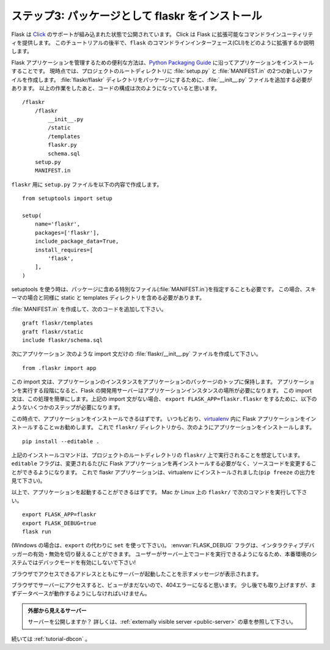 .. _tutorial-packaging:

.. Step 3: Installing flaskr as a Package
   ======================================

ステップ3: パッケージとして flaskr をインストール
==================================================================

.. Flask is now shipped with built-in support for `Click`_.  Click provides
   Flask with enhanced and extensible command line utilities.  Later in this
   tutorial you will see exactly how to extend the ``flask`` command line
   interface (CLI).

Flask は `Click`_ のサポートが組み込まれた状態で公開されています。
Click は Flask に拡張可能なコマンドラインユーティリティを提供します。
このチュートリアルの後半で、``flask`` のコマンドラインインターフェース(CLI)をどのように拡張するか説明します。

.. A useful pattern to manage a Flask application is to install your app
   following the `Python Packaging Guide`_.  Presently this involves
   creating two new files; :file:`setup.py` and :file:`MANIFEST.in` in the
   projects root directory.  You also need to add an :file:`__init__.py`
   file to make the :file:`flaskr/flaskr` directory a package.  After these
   changes, your code structure should be::

Flask アプリケーションを管理するための便利な方法は、`Python Packaging Guide`_ に沿ってアプリケーションをインストールすることです。
現時点では、プロジェクトのルートディレクトリに :file:`setup.py` と :file:`MANIFEST.in` の2つの新しいファイルを作成します。
:file:`flaskr/flaskr` ディレクトリをパッケージにするために、:file:`__init__.py` ファイルを追加する必要があります。
以上の作業をしたあと、コードの構成は次のようになっていると思います。 ::

    /flaskr
        /flaskr
            __init__.py
            /static
            /templates
            flaskr.py
            schema.sql
        setup.py
        MANIFEST.in

.. Create the ``setup.py`` file for ``flaskr`` with the following content::

``flaskr`` 用に ``setup.py`` ファイルを以下の内容で作成します。 ::

    from setuptools import setup

    setup(
        name='flaskr',
        packages=['flaskr'],
        include_package_data=True,
        install_requires=[
            'flask',
        ],
    )

.. When using setuptools, it is also necessary to specify any special files
   that should be included in your package (in the :file:`MANIFEST.in`).
   In this case, the static and templates directories need to be included,
   as well as the schema.

setuptools を使う時は、パッケージに含める特別なファイル(:file:`MANIFEST.in`)を指定することも必要です。
この場合、スキーマの場合と同様に static と templates ディレクトリを含める必要があります。

.. Create the :file:`MANIFEST.in` and add the following lines::

:file:`MANIFEST.in` を作成して、次のコードを追加して下さい。 ::

    graft flaskr/templates
    graft flaskr/static
    include flaskr/schema.sql

.. Next, to simplify locating the application, create the file,
   :file:`flaskr/__init__.py` containing only the following import statement::

次にアプリケーション
次のような import 文だけの :file:`flaskr/__init__.py` ファイルを作成して下さい。 ::

    from .flaskr import app

.. This import statement brings the application instance into the top-level
   of the application package.  When it is time to run the application, the
   Flask development server needs the location of the app instance.  This
   import statement simplifies the location process.  Without the above
   import statement, the export statement a few steps below would need to be
   ``export FLASK_APP=flaskr.flaskr``.

この import 文は、アプリケーションのインスタンスをアプリケーションのパッケージのトップに保持します。
アプリケーションを実行する段階になると、Flask の開発用サーバーはアプリケーションインスタンスの場所が必要になります。
この import 文は、この処理を簡単にします。上記の import 文がない場合、
``export FLASK_APP=flaskr.flaskr`` をするために、以下のようないくつかのステップが必要になります。

.. At this point you should be able to install the application.  As usual, it
   is recommended to install your Flask application within a `virtualenv`_.
   With that said, from the ``flaskr/`` directory, go ahead and install the
   application with::

この時点で、アプリケーションをインストールできるはずです。
いつもどおり、`virtualenv`_ 内に Flask アプリケーションをインストールすることｗお勧めします。
これで ``flaskr/`` ディレクトリから、次のようにアプリケーションをインストールします。 ::

    pip install --editable .

.. The above installation command assumes that it is run within the projects
   root directory, ``flaskr/``.  The ``editable`` flag allows editing
   source code without having to reinstall the Flask app each time you make
   changes.  The flaskr app is now installed in your virtualenv (see output
   of ``pip freeze``).

上記のインストールコマンドは、プロジェクトのルートディレクトリの ``flaskr/`` 上で実行されることを想定しています。
``editable`` フラグは、変更されるたびに Flask アプリケーションを再インストールする必要がなく、ソースコードを変更することができるようになります。
これで flaskr アプリケーションは、virtualenv にインストールされました(``pip freeze`` の出力を見て下さい)。

.. With that out of the way, you should be able to start up the application.
   Do this on Mac or Linux with the following commands in ``flaskr/``::

以上で、アプリケーションを起動することができるはずです。
Mac か Linux 上の ``flaskr/`` で次のコマンドを実行して下さい。 ::

    export FLASK_APP=flaskr
    export FLASK_DEBUG=true
    flask run

.. (In case you are on Windows you need to use ``set`` instead of ``export``).
   The :envvar:`FLASK_DEBUG` flag enables or disables the interactive debugger.
   *Never leave debug mode activated in a production system*, because it will
   allow users to execute code on the server!

(Windows の場合は、``export`` の代わりに ``set`` を使って下さい)。
:envvar:`FLASK_DEBUG` フラグは、インタラクティブデバッガーの有効・無効を切り替えることができます。
ユーザーがサーバー上でコードを実行できるようになるため、本番環境のシステムではデバックモードを有効にしないで下さい!

.. You will see a message telling you that server has started along with
   the address at which you can access it in a browser.

ブラウザでアクセスできるアドレスとともにサーバーが起動したことを示すメッセージが表示されます。

.. When you head over to the server in your browser, you will get a 404 error
   because we don't have any views yet.  That will be addressed a little later,
   but first, you should get the database working.

ブラウザでサーバーにアクセスすると、ビューがまだないので、404エラーになると思います。
少し後でも取り上げますが、まずデータベースが動作するようにしなければいけません。

.. Externally Visible Server

   Want your server to be publicly available?  Check out the
   :ref:`externally visible server <public-server>` section for more
   information.

.. admonition:: 外部から見えるサーバー

   サーバーを公開しますか？
   詳しくは、:ref:`externally visible server <public-server>` の章を参照して下さい。

.. Continue with :ref:`tutorial-dbcon`.

続いては :ref:`tutorial-dbcon` 。

.. _Click: http://click.pocoo.org
.. _Python Packaging Guide: https://packaging.python.org
.. _virtualenv: https://virtualenv.pypa.io
